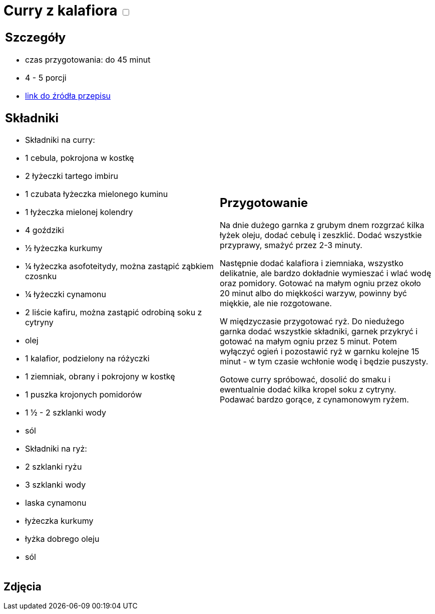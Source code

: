= Curry z kalafiora +++ <label class="switch">  <input data-status="off" type="checkbox" >  <span class="slider round"></span></label>+++ 

[cols=".<a,.<a"]
[frame=none]
[grid=none]
|===
|
== Szczegóły
* czas przygotowania: do 45 minut
* 4 - 5 porcji
* https://www.jadlonomia.com/przepisy/na-przednowku-czyli-ulubione-curry-z[link do źródła przepisu]

== Składniki
* Składniki na curry:
* 1 cebula, pokrojona w kostkę
* 2 łyżeczki tartego imbiru
* 1 czubata łyżeczka mielonego kuminu
* 1 łyżeczka mielonej kolendry
* 4 goździki
* ½ łyżeczka kurkumy
* ¼ łyżeczka asofoteitydy, można zastąpić ząbkiem czosnku
* ¼ łyżeczki cynamonu
* 2 liście kafiru, można zastąpić odrobiną soku z cytryny
* olej
* 1 kalafior, podzielony na różyczki
* 1 ziemniak, obrany i pokrojony w kostkę
* 1 puszka krojonych pomidorów
* 1 ½ - 2 szklanki wody
* sól
* Składniki na ryż:
* 2 szklanki ryżu
* 3 szklanki wody
* laska cynamonu
* łyżeczka kurkumy
* łyżka dobrego oleju
* sól

|
== Przygotowanie
Na dnie dużego garnka z grubym dnem rozgrzać kilka łyżek oleju, dodać cebulę i zeszklić. Dodać wszystkie przyprawy, smażyć przez 2-3 minuty.

Następnie dodać kalafiora i ziemniaka, wszystko delikatnie, ale bardzo dokładnie wymieszać i wlać wodę oraz pomidory. Gotować na małym ogniu przez około 20 minut albo do miękkości warzyw, powinny być miękkie, ale nie rozgotowane.

W międzyczasie przygotować ryż. Do niedużego garnka dodać wszystkie składniki, garnek przykryć i gotować na małym ogniu przez 5 minut. Potem wyłączyć ogień i pozostawić ryż w garnku kolejne 15 minut - w tym czasie wchłonie wodę i będzie puszysty.

Gotowe curry spróbować, dosolić do smaku i ewentualnie dodać kilka kropel soku z cytryny. Podawać bardzo gorące, z cynamonowym ryżem.

|===

[.text-center]
== Zdjęcia
